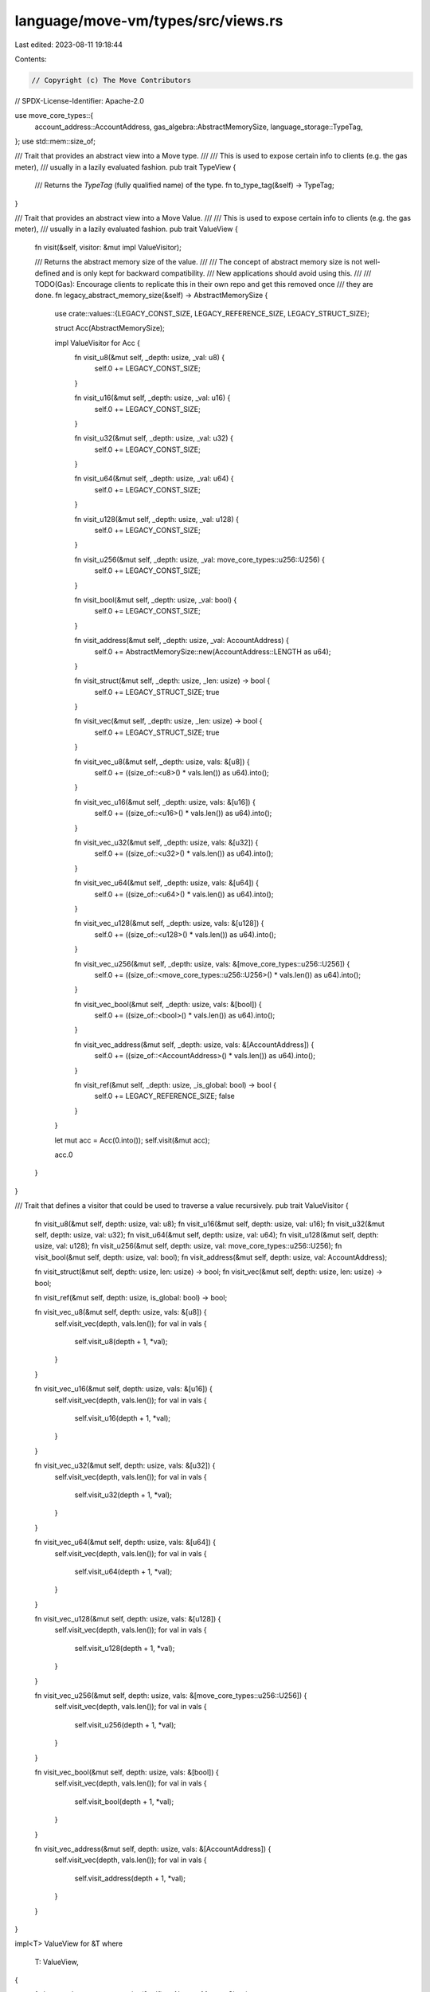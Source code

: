 language/move-vm/types/src/views.rs
===================================

Last edited: 2023-08-11 19:18:44

Contents:

.. code-block:: rs

    // Copyright (c) The Move Contributors
// SPDX-License-Identifier: Apache-2.0

use move_core_types::{
    account_address::AccountAddress, gas_algebra::AbstractMemorySize, language_storage::TypeTag,
};
use std::mem::size_of;

/// Trait that provides an abstract view into a Move type.
///
/// This is used to expose certain info to clients (e.g. the gas meter),
/// usually in a lazily evaluated fashion.
pub trait TypeView {
    /// Returns the `TypeTag` (fully qualified name) of the type.
    fn to_type_tag(&self) -> TypeTag;
}

/// Trait that provides an abstract view into a Move Value.
///
/// This is used to expose certain info to clients (e.g. the gas meter),
/// usually in a lazily evaluated fashion.
pub trait ValueView {
    fn visit(&self, visitor: &mut impl ValueVisitor);

    /// Returns the abstract memory size of the value.
    ///
    /// The concept of abstract memory size is not well-defined and is only kept for backward compatibility.
    /// New applications should avoid using this.
    ///
    /// TODO(Gas): Encourage clients to replicate this in their own repo and get this removed once
    ///            they are done.
    fn legacy_abstract_memory_size(&self) -> AbstractMemorySize {
        use crate::values::{LEGACY_CONST_SIZE, LEGACY_REFERENCE_SIZE, LEGACY_STRUCT_SIZE};

        struct Acc(AbstractMemorySize);

        impl ValueVisitor for Acc {
            fn visit_u8(&mut self, _depth: usize, _val: u8) {
                self.0 += LEGACY_CONST_SIZE;
            }

            fn visit_u16(&mut self, _depth: usize, _val: u16) {
                self.0 += LEGACY_CONST_SIZE;
            }

            fn visit_u32(&mut self, _depth: usize, _val: u32) {
                self.0 += LEGACY_CONST_SIZE;
            }

            fn visit_u64(&mut self, _depth: usize, _val: u64) {
                self.0 += LEGACY_CONST_SIZE;
            }

            fn visit_u128(&mut self, _depth: usize, _val: u128) {
                self.0 += LEGACY_CONST_SIZE;
            }

            fn visit_u256(&mut self, _depth: usize, _val: move_core_types::u256::U256) {
                self.0 += LEGACY_CONST_SIZE;
            }

            fn visit_bool(&mut self, _depth: usize, _val: bool) {
                self.0 += LEGACY_CONST_SIZE;
            }

            fn visit_address(&mut self, _depth: usize, _val: AccountAddress) {
                self.0 += AbstractMemorySize::new(AccountAddress::LENGTH as u64);
            }

            fn visit_struct(&mut self, _depth: usize, _len: usize) -> bool {
                self.0 += LEGACY_STRUCT_SIZE;
                true
            }

            fn visit_vec(&mut self, _depth: usize, _len: usize) -> bool {
                self.0 += LEGACY_STRUCT_SIZE;
                true
            }

            fn visit_vec_u8(&mut self, _depth: usize, vals: &[u8]) {
                self.0 += ((size_of::<u8>() * vals.len()) as u64).into();
            }

            fn visit_vec_u16(&mut self, _depth: usize, vals: &[u16]) {
                self.0 += ((size_of::<u16>() * vals.len()) as u64).into();
            }

            fn visit_vec_u32(&mut self, _depth: usize, vals: &[u32]) {
                self.0 += ((size_of::<u32>() * vals.len()) as u64).into();
            }

            fn visit_vec_u64(&mut self, _depth: usize, vals: &[u64]) {
                self.0 += ((size_of::<u64>() * vals.len()) as u64).into();
            }

            fn visit_vec_u128(&mut self, _depth: usize, vals: &[u128]) {
                self.0 += ((size_of::<u128>() * vals.len()) as u64).into();
            }

            fn visit_vec_u256(&mut self, _depth: usize, vals: &[move_core_types::u256::U256]) {
                self.0 += ((size_of::<move_core_types::u256::U256>() * vals.len()) as u64).into();
            }

            fn visit_vec_bool(&mut self, _depth: usize, vals: &[bool]) {
                self.0 += ((size_of::<bool>() * vals.len()) as u64).into();
            }

            fn visit_vec_address(&mut self, _depth: usize, vals: &[AccountAddress]) {
                self.0 += ((size_of::<AccountAddress>() * vals.len()) as u64).into();
            }

            fn visit_ref(&mut self, _depth: usize, _is_global: bool) -> bool {
                self.0 += LEGACY_REFERENCE_SIZE;
                false
            }
        }

        let mut acc = Acc(0.into());
        self.visit(&mut acc);

        acc.0
    }
}

/// Trait that defines a visitor that could be used to traverse a value recursively.
pub trait ValueVisitor {
    fn visit_u8(&mut self, depth: usize, val: u8);
    fn visit_u16(&mut self, depth: usize, val: u16);
    fn visit_u32(&mut self, depth: usize, val: u32);
    fn visit_u64(&mut self, depth: usize, val: u64);
    fn visit_u128(&mut self, depth: usize, val: u128);
    fn visit_u256(&mut self, depth: usize, val: move_core_types::u256::U256);
    fn visit_bool(&mut self, depth: usize, val: bool);
    fn visit_address(&mut self, depth: usize, val: AccountAddress);

    fn visit_struct(&mut self, depth: usize, len: usize) -> bool;
    fn visit_vec(&mut self, depth: usize, len: usize) -> bool;

    fn visit_ref(&mut self, depth: usize, is_global: bool) -> bool;

    fn visit_vec_u8(&mut self, depth: usize, vals: &[u8]) {
        self.visit_vec(depth, vals.len());
        for val in vals {
            self.visit_u8(depth + 1, *val);
        }
    }

    fn visit_vec_u16(&mut self, depth: usize, vals: &[u16]) {
        self.visit_vec(depth, vals.len());
        for val in vals {
            self.visit_u16(depth + 1, *val);
        }
    }

    fn visit_vec_u32(&mut self, depth: usize, vals: &[u32]) {
        self.visit_vec(depth, vals.len());
        for val in vals {
            self.visit_u32(depth + 1, *val);
        }
    }

    fn visit_vec_u64(&mut self, depth: usize, vals: &[u64]) {
        self.visit_vec(depth, vals.len());
        for val in vals {
            self.visit_u64(depth + 1, *val);
        }
    }

    fn visit_vec_u128(&mut self, depth: usize, vals: &[u128]) {
        self.visit_vec(depth, vals.len());
        for val in vals {
            self.visit_u128(depth + 1, *val);
        }
    }

    fn visit_vec_u256(&mut self, depth: usize, vals: &[move_core_types::u256::U256]) {
        self.visit_vec(depth, vals.len());
        for val in vals {
            self.visit_u256(depth + 1, *val);
        }
    }

    fn visit_vec_bool(&mut self, depth: usize, vals: &[bool]) {
        self.visit_vec(depth, vals.len());
        for val in vals {
            self.visit_bool(depth + 1, *val);
        }
    }

    fn visit_vec_address(&mut self, depth: usize, vals: &[AccountAddress]) {
        self.visit_vec(depth, vals.len());
        for val in vals {
            self.visit_address(depth + 1, *val);
        }
    }
}

impl<T> ValueView for &T
where
    T: ValueView,
{
    fn legacy_abstract_memory_size(&self) -> AbstractMemorySize {
        <T as ValueView>::legacy_abstract_memory_size(*self)
    }

    fn visit(&self, visitor: &mut impl ValueVisitor) {
        <T as ValueView>::visit(*self, visitor)
    }
}

impl<T> TypeView for &T
where
    T: TypeView,
{
    fn to_type_tag(&self) -> TypeTag {
        <T as TypeView>::to_type_tag(*self)
    }
}



